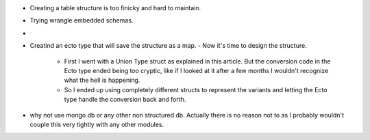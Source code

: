
- Creating a table structure is too finicky and hard to maintain.
- Trying wrangle embedded schemas.
- 
- Creatind an ecto type that will save the structure as a map.
  - Now it's time to design the structure.
    - First I went with a Union Type struct as explained in this article. But
      the conversion code in the Ecto type ended being too cryptic, like if I
      looked at it after a few months I wouldn't recognize what the hell is
      happening.
    - So I ended up using completely different structs to represent the
      variants and letting the Ecto type handle the conversion back and forth.

- why not use mongo db or any other non structured db. Actually there is no
  reason not to as I probably wouldn't couple this very tightly with any other
  modules.
